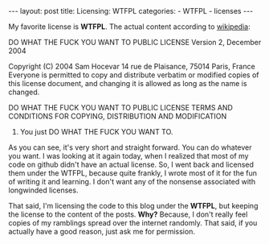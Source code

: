 #+BEGIN_HTML
---
layout: post
title: Licensing: WTFPL
categories:
- WTFPL
- licenses
---
#+END_HTML

My favorite license is *WTFPL*. The actual content according to [[http://en.wikipedia.org/wiki/WTFPL][wikipedia]]:
#+BEGIN_EXAMPLE
           DO WHAT THE FUCK YOU WANT TO PUBLIC LICENSE
                   Version 2, December 2004
 
Copyright (C) 2004 Sam Hocevar
 14 rue de Plaisance, 75014 Paris, France
Everyone is permitted to copy and distribute verbatim or modified
copies of this license document, and changing it is allowed as long
as the name is changed.
 
           DO WHAT THE FUCK YOU WANT TO PUBLIC LICENSE
  TERMS AND CONDITIONS FOR COPYING, DISTRIBUTION AND MODIFICATION
 
 0. You just DO WHAT THE FUCK YOU WANT TO.
#+END_SRC

As you can see, it's very short and straight forward. You can do whatever you want. I was looking at it again today, when I realized that most of my code on github didn't have an actual license. So, I went back and licensed them under the WTFPL, because quite frankly, I wrote most of it for the fun of writing it and learning. I don't want any of the nonsense associated with longwinded licenses.

That said, I'm licensing the code to this blog under the *WTFPL*, but keeping the license to the content of the posts. *Why?* Because, I don't really feel copies of my ramblings spread over the internet randomly. That said, if you actually have a good reason, just ask me for permission.
